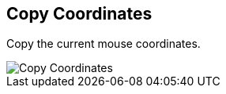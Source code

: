 :title: Copy Coordinates
:type: subUsing
:status: published
:parent: Map Context Menu
:summary: Copy the current mouse coordinates
:order: 00

== {title}

Copy the current mouse coordinates.

image::copy-coordinates.png[Copy Coordinates]